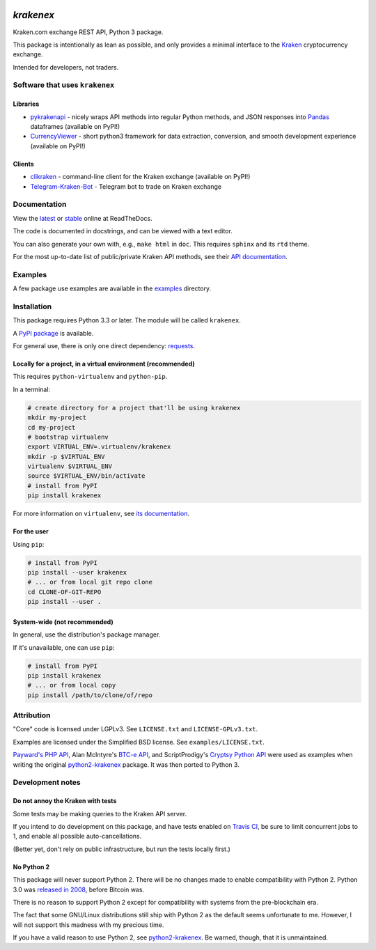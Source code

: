 .. image:: https://travis-ci.org/veox/python3-krakenex.svg?branch=master
   :alt: Latest Travis continuous integration build
   :target: https://travis-ci.org/veox/python3-krakenex
.. image:: https://readthedocs.org/projects/python3-krakenex/badge/
   :alt: Read latest documentation
   :target: https://python3-krakenex.readthedocs.io/
.. image:: https://badge.fury.io/py/krakenex.svg
   :alt: Latest PyPI release
   :target: https://badge.fury.io/py/krakenex
.. image:: https://badges.gitter.im/python3-krakenex/Lobby.svg
   :alt: Development discussion at https://gitter.im/python3-krakenex/Lobby
   :target: https://gitter.im/python3-krakenex/Lobby?utm_source=badge&utm_medium=badge&utm_campaign=pr-badge&utm_content=badge


`krakenex`
==========

Kraken.com exchange REST API, Python 3 package.

This package is intentionally as lean as possible, and only
provides a minimal interface to the `Kraken`_ cryptocurrency
exchange.

Intended for developers, not traders.

.. _Kraken: https://kraken.com/


Software that uses ``krakenex``
-------------------------------

Libraries
^^^^^^^^^

* pykrakenapi_ - nicely wraps API methods into regular Python methods, and JSON
  responses into Pandas_ dataframes (available on PyPI!)
* CurrencyViewer_ - short python3 framework for data extraction, conversion, and
  smooth development experience (available on PyPI!)

.. _pykrakenapi: https://github.com/dominiktraxl/pykrakenapi
.. _Pandas: http://pandas.pydata.org/
.. _CurrencyViewer: https://github.com/smechaab/CurrencyViewer

Clients
^^^^^^^

* clikraken_ - command-line client for the Kraken exchange (available on PyPI!)
* Telegram-Kraken-Bot_ - Telegram bot to trade on Kraken exchange

.. _clikraken: https://github.com/zertrin/clikraken
.. _Telegram-Kraken-Bot: https://github.com/Endogen/Telegram-Kraken-Bot


Documentation
-------------

View the latest_ or stable_ online at ReadTheDocs.

The code is documented in docstrings, and can be viewed with a text editor.

You can also generate your own with, e.g., ``make html`` in ``doc``.
This requires ``sphinx`` and its ``rtd`` theme.

For the most up-to-date list of public/private Kraken API methods, see
their `API documentation`_.

.. _latest: https://python3-krakenex.readthedocs.io/en/latest/
.. _stable: https://python3-krakenex.readthedocs.io/en/stable/
.. _API documentation: https://docs.kraken.com/rest/


Examples
--------

A few package use examples are available in the examples_ directory.

.. _examples: examples/


Installation
------------

This package requires Python 3.3 or later. The module will be called
``krakenex``.

A `PyPI package`_ is available.

For general use, there is only one direct dependency: `requests`_.

.. _PyPI package: https://pypi.python.org/pypi/krakenex
.. _requests: http://docs.python-requests.org/


Locally for a project, in a virtual environment (recommended)
^^^^^^^^^^^^^^^^^^^^^^^^^^^^^^^^^^^^^^^^^^^^^^^^^^^^^^^^^^^^^

This requires ``python-virtualenv`` and ``python-pip``.

In a terminal:

.. code-block:: sh

   # create directory for a project that'll be using krakenex
   mkdir my-project
   cd my-project
   # bootstrap virtualenv
   export VIRTUAL_ENV=.virtualenv/krakenex
   mkdir -p $VIRTUAL_ENV
   virtualenv $VIRTUAL_ENV
   source $VIRTUAL_ENV/bin/activate
   # install from PyPI
   pip install krakenex

For more information on ``virtualenv``, see `its documentation`_.

.. _its documentation: https://virtualenv.pypa.io/en/stable/

For the user
^^^^^^^^^^^^

Using ``pip``:

.. code-block:: sh

   # install from PyPI
   pip install --user krakenex
   # ... or from local git repo clone
   cd CLONE-OF-GIT-REPO
   pip install --user .

System-wide (not recommended)
^^^^^^^^^^^^^^^^^^^^^^^^^^^^^

In general, use the distribution's package manager.

If it's unavailable, one can use ``pip``:

.. code-block:: sh

   # install from PyPI
   pip install krakenex
   # ... or from local copy
   pip install /path/to/clone/of/repo

   
Attribution
-----------

"Core" code is licensed under LGPLv3. See ``LICENSE.txt`` and
``LICENSE-GPLv3.txt``.

Examples are licensed under the Simplified BSD license. See
``examples/LICENSE.txt``.

`Payward's PHP API`_, Alan McIntyre's `BTC-e API`_,
and ScriptProdigy's `Cryptsy Python API`_ were used as
examples when writing the original python2-krakenex_ package.
It was then ported to Python 3.

.. _Payward's PHP API: https://github.com/payward/kraken-api-client
.. _BTC-e API: https://github.com/alanmcintyre/btce-api
.. _Cryptsy Python API: https://github.com/ScriptProdigy/CryptsyPythonAPI
.. _python2-krakenex: https://github.com/veox/python2-krakenex


Development notes
-----------------

Do not annoy the Kraken with tests
^^^^^^^^^^^^^^^^^^^^^^^^^^^^^^^^^^

Some tests may be making queries to the Kraken API server.

If you intend to do development on this package, and have tests enabled
on `Travis CI`_, be sure to limit concurrent jobs to 1, and enable all
possible auto-cancellations.

(Better yet, don't rely on public infrastructure, but run the tests
locally first.)

.. _Travis CI: https://travis-ci.org

No Python 2
^^^^^^^^^^^

This package will never support Python 2. There will be no changes made
to enable compatibility with Python 2. Python 3.0 was `released in
2008`_, before Bitcoin was.

There is no reason to support Python 2 except for compatibility with
systems from the pre-blockchain era.

The fact that some GNU/Linux distributions still ship with Python 2 as
the default seems unfortunate to me. However, I will not support this
madness with my precious time.

If you have a valid reason to use Python 2, see python2-krakenex_. Be
warned, though, that it is unmaintained.

.. _released in 2008: https://en.wikipedia.org/wiki/History_of_Python#Version_3.0
